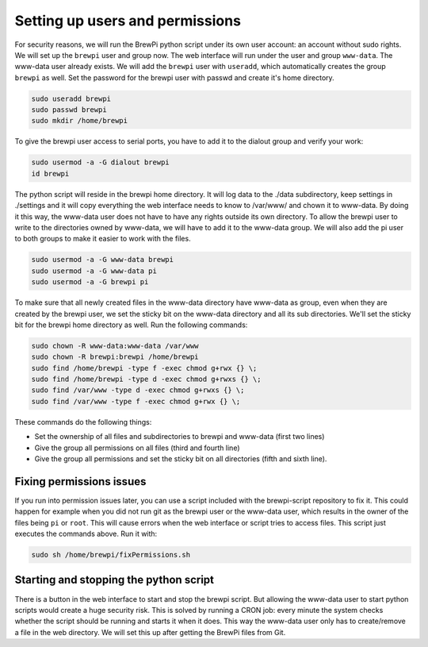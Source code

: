 Setting up users and permissions
================================
For security reasons, we will run the BrewPi python script under its own user account: an account without sudo rights.
We will set up the ``brewpi`` user and group now. The web interface will run under the user and group ``www-data``. The www-data user already exists.
We will add the ``brewpi`` user with ``useradd``, which automatically creates the group ``brewpi`` as well.
Set the password for the brewpi user with passwd and create it's home directory.

.. code-block:: bash

    sudo useradd brewpi
    sudo passwd brewpi
    sudo mkdir /home/brewpi

To give the brewpi user access to serial ports, you have to add it to the dialout group and verify your work:

.. code-block:: bash

    sudo usermod -a -G dialout brewpi
    id brewpi

The python script will reside in the brewpi home directory. It will log data to the ./data subdirectory, keep settings in ./settings and it will copy everything the web interface needs to know to /var/www/ and chown it to www-data. By doing it this way, the www-data user does not have to have any rights outside its own directory.
To allow the brewpi user to write to the directories owned by www-data, we will have to add it to the www-data group. We will also add the pi user to both groups to make it easier to work with the files.

.. code-block:: bash

    sudo usermod -a -G www-data brewpi
    sudo usermod -a -G www-data pi
    sudo usermod -a -G brewpi pi

To make sure that all newly created files in the www-data directory have www-data as group, even when they are created by the brewpi user, we set the sticky bit on the www-data directory and all its sub directories. We'll set the sticky bit for the brewpi home directory as well. Run the following commands:

.. code-block:: bash

    sudo chown -R www-data:www-data /var/www
    sudo chown -R brewpi:brewpi /home/brewpi
    sudo find /home/brewpi -type f -exec chmod g+rwx {} \;
    sudo find /home/brewpi -type d -exec chmod g+rwxs {} \;
    sudo find /var/www -type d -exec chmod g+rwxs {} \;
    sudo find /var/www -type f -exec chmod g+rwx {} \;

These commands do the following things:

* Set the ownership of all files and subdirectories to brewpi and www-data (first two lines)
* Give the group all permissions on all files (third and fourth line)
* Give the group all permissions and set the sticky bit on all directories (fifth and sixth line).


Fixing permissions issues
-------------------------
If you run into permission issues later, you can use a script included with the brewpi-script repository to fix it.
This could happen for example when you did not run git as the brewpi user or the www-data user, which results in the owner of the files being ``pi`` or ``root``.
This will cause errors when the web interface or script tries to access files.
This script just executes the commands above. Run it with:

.. code-block:: bash

    sudo sh /home/brewpi/fixPermissions.sh


Starting and stopping the python script
---------------------------------------
There is a button in the web interface to start and stop the brewpi script. But allowing the www-data user to start python scripts would create a huge security risk.
This is solved by running a CRON job: every minute the system checks whether the script should be running and starts it when it does. This way the www-data user only has to create/remove a file in the web directory. We will set this up after getting the BrewPi files from Git.
